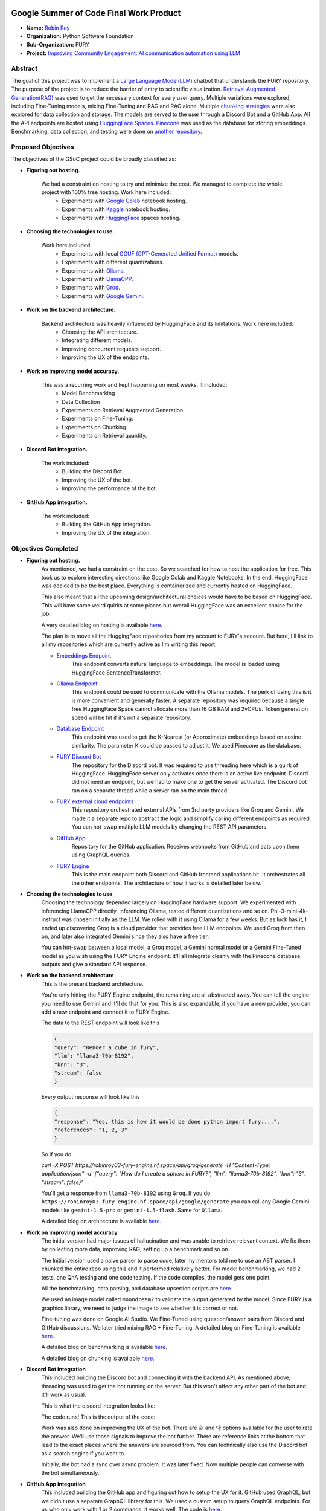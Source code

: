 .. image:: https://developers.google.com/open-source/gsoc/resources/downloads/GSoC-logo-horizontal.svg
   :height: 40
   :target: https://summerofcode.withgoogle.com/programs/2023/projects/ED0203De

.. image:: https://www.python.org/static/img/python-logo@2x.png
   :height: 40
   :target: https://summerofcode.withgoogle.com/programs/2023/organizations/python-software-foundation

.. image:: https://python-gsoc.org/logos/fury_logo.png
   :width: 40
   :target: https://fury.gl/latest/index.html



Google Summer of Code Final Work Product
========================================

.. post:: August 21 2024
    :author: Robin Roy
    :tags: google
    :category: gsoc

- **Name:** `Robin Roy <https://github.com/robinroy03>`_
- **Organization:** Python Software Foundation
- **Sub-Organization:** FURY
- **Project:** `Improving Community Engagement: AI communication automation using LLM <https://github.com/fury-gl/fury/wiki/Google-Summer-of-Code-2024-(GSOC2024)#project-2-improving-community-engagement-ai-communication-automation-using-llm>`_


Abstract
--------

The goal of this project was to implement a `Large Language Model(LLM) <https://developers.google.com/machine-learning/resources/intro-llms>`_ chatbot that understands the FURY repository. The purpose of the project is to reduce the barrier of entry to scientific visualization. `Retrieval Augmented Generation(RAG) <https://www.pinecone.io/learn/retrieval-augmented-generation/>`_ was used to get the necessary context for every user query. Multiple variations were explored, including Fine-Tuning models, mixing Fine-Tuning and RAG and RAG alone. Multiple `chunking strategies <https://github.com/FullStackRetrieval-com/RetrievalTutorials/blob/main/tutorials/LevelsOfTextSplitting/5_Levels_Of_Text_Splitting.ipynb>`_ were also explored for data collection and storage. The models are served to the user through a Discord Bot and a GitHub App. All the API endpoints are hosted using `HuggingFace Spaces <https://huggingface.co/robinroy03>`_. `Pinecone <https://www.pinecone.io/>`_ was used as the database for storing embeddings. Benchmarking, data collection, and testing were done on `another repository <https://github.com/robinroy03/FURY-data-script>`_.


Proposed Objectives
-------------------

The objectives of the GSoC project could be broadly classified as:

- **Figuring out hosting.**

    We had a constraint on hosting to try and minimize the cost. We managed to complete the whole project with 100% free hosting. Work here included:
        * Experiments with `Google Colab <https://colab.research.google.com/>`_ notebook hosting.
        * Experiments with `Kaggle <https://www.kaggle.com/>`_ notebook hosting.
        * Experiments with `HuggingFace <https://huggingface.co/>`_ spaces hosting.

- **Choosing the technologies to use.**

    Work here included:
        * Experiments with local `GGUF (GPT-Generated Unified Format) <https://vickiboykis.com/2024/02/28/gguf-the-long-way-around/>`_ models.
        * Experiments with different quantizations.
        * Experiments with `Ollama <https://ollama.com/>`_.
        * Experiments with `LlamaCPP. <https://github.com/ggerganov/llama.cpp>`_
        * Experiments with `Groq <https://groq.com/>`_.
        * Experiments with `Google Gemini <gemini.google.com>`_.

- **Work on the backend architecture.**

    Backend architecture was heavily influenced by HuggingFace and its limitations. Work here included:
        * Choosing the API architecture.
        * Integrating different models.
        * Improving concurrent requests support.
        * Improving the UX of the endpoints.

- **Work on improving model accuracy.**

    This was a recurring work and kept happening on most weeks. It included:
        * Model Benchmarking
        * Data Collection
        * Experiments on Retrieval Augmented Generation.
        * Experiments on Fine-Tuning.
        * Experiments on Chunking.
        * Experiments on Retrieval quantity.

- **Discord Bot integration.**

    The work included:
        * Building the Discord Bot.
        * Improving the UX of the bot.
        * Improving the performance of the bot.

- **GitHub App integration.**

    The work included:
        * Building the GitHub App integration.
        * Improving the UX of the integration.

Objectives Completed
--------------------

- **Figuring out hosting.**
    As mentioned, we had a constraint on the cost. So we searched for how to host the application for free. This took us to explore interesting directions like Google Colab and Kaggle Notebooks. In the end, HuggingFace was decided to be the best place. Everything is containerized and currently hosted on HuggingFace.

    This also meant that all the upcoming design/architectural choices would have to be based on HuggingFace. This will have some weird quirks at some places but overall HuggingFace was an excellent choice for the job.

    A very detailed blog on hosting is available `here <https://fury.gl/latest/posts/2024/2024-05-28-week-0-robin.html>`_.

    The plan is to move all the HuggingFace repositories from my account to FURY's account. But here, I'll link to all my repositories which are currently active as I'm writing this report.

    * `Embeddings Endpoint <https://huggingface.co/spaces/robinroy03/fury-embeddings-endpoint/tree/main>`_
        This endpoint converts natural language to embeddings. The model is loaded using HuggingFace SentenceTransformer.

    * `Ollama Endpoint <https://huggingface.co/spaces/robinroy03/ollama-server-backend/tree/main>`_
        This endpoint could be used to communicate with the Ollama models. The perk of using this is it is more convenient and generally faster. A separate repository was required because a single free HuggingFace Space cannot allocate more than 16 GB RAM and 2vCPUs. Token generation speed will be hit if it's not a separate repository.

    * `Database Endpoint <https://huggingface.co/spaces/robinroy03/fury-db-endpoint/tree/main>`_
        This endpoint was used to get the K-Nearest (or Approximate) embeddings based on cosine similarity. The parameter K could be passed to adjust it. We used Pinecone as the database.

    * `FURY Discord Bot <https://huggingface.co/spaces/robinroy03/Fury-Discord-Bot/tree/main>`_
        The repository for the Discord bot. It was required to use threading here which is a quirk of HuggingFace. HuggingFace server only activates once there is an active live endpoint. Discord did not need an endpoint, but we had to make one to get the server activated. The Discord bot ran on a separate thread while a server ran on the main thread.
    
    * `FURY external cloud endpoints <https://huggingface.co/spaces/robinroy03/fury-bot/tree/main>`_
        This repository orchestrated external APIs from 3rd party providers like Groq and Gemini. We made it a separate repo to abstract the logic and simplify calling different endpoints as required. You can hot-swap multiple LLM models by changing the REST API parameters.

    * `GitHub App <https://huggingface.co/spaces/robinroy03/github-bot/tree/main>`_
        Repository for the GitHub application. Receives webhooks from GitHub and acts upon them using GraphQL queries.

    * `FURY Engine <https://huggingface.co/spaces/robinroy03/fury-engine/tree/main>`_
        This is the main endpoint both Discord and GitHub frontend applications hit. It orchestrates all the other endpoints. The architecture of how it works is detailed later below.


- **Choosing the technologies to use**
    Choosing the technology depended largely on HuggingFace hardware support. We experimented with inferencing LlamaCPP directly, inferencing Ollama, tested different quantizations and so on. Phi-3-mini-4k-instruct was chosen initially as the LLM. We rolled with it using Ollama for a few weeks. But as luck has it, I ended up discovering Groq is a cloud provider that provides free LLM endpoints. We used Groq from then on, and later also integrated Gemini since they also have a free tier.

    You can hot-swap between a local model, a Groq model, a Gemini normal model or a Gemini Fine-Tuned model as you wish using the FURY Engine endpoint. it'll all integrate cleanly with the Pinecone database outputs and give a standard API response.


- **Work on the backend architecture**
    This is the present backend architecture.

    .. image:: /_static/images/gsoc_llm_robin_week5.jpg
        :alt: Present backend architecture
        

    You're only hitting the FURY Engine endpoint, the remaining are all abstracted away. You can tell the engine you need to use Gemini and it'll do that for you. This is also expandable, if you have a new provider, you can add a new endpoint and connect it to FURY Engine.

    The data to the REST endpoint will look like this

    .. code-block:: json

        {
        "query": "Render a cube in fury",
        "llm": "llama3-70b-8192",
        "knn": "3",
        "stream": false
        }

    Every output response will look like this

    .. code-block:: json

        {
        "response": "Yes, this is how it would be done python import fury....",
        "references": "1, 2, 3"
        }

    So if you do

    `curl -X POST https://robinroy03-fury-engine.hf.space/api/groq/generate -H "Content-Type: application/json" -d '{"query": "How do I create a sphere in FURY?", "llm": "llama3-70b-8192", "knn": "3", "stream": false}'`

    You'll get a response from ``llama3-70b-8192`` using ``Groq``. If you do ``https://robinroy03-fury-engine.hf.space/api/google/generate`` you can call any Google Gemini models like ``gemini-1.5-pro`` or ``gemini-1.5-flash``. Same for ``Ollama``.

    A detailed blog on architecture is available `here. <https://fury.gl/latest/posts/2024/2024-07-01-week-5-robin.html>`_


- **Work on improving model accuracy**
    The initial version had major issues of hallucination and was unable to retrieve relevant context. We fix them by collecting more data, improving RAG, setting up a benchmark and so on.

    The Initial version used a naive parser to parse code, later my mentors told me to use an AST parser. I chunked the entire repo using this and it performed relatively better. For model benchmarking, we had 2 tests, one QnA testing and one code testing. If the code compiles, the model gets one point.

    All the benchmarking, data parsing, and database upsertion scripts are `here. <https://github.com/robinroy03/FURY-data-script>`_

    We used an image model called ``moondream2`` to validate the output generated by the model. Since FURY is a graphics library, we need to judge the image to see whether it is correct or not.

    Fine-tuning was done on Google AI Studio. We Fine-Tuned using question/answer pairs from Discord and GitHub discussions. We later tried mixing RAG + Fine-Tuning. A detailed blog on Fine-Tuning is available `here <https://fury.gl/latest/posts/2024/2024-07-27-week8-robin.html>`_.

    A detailed blog on benchmarking is available `here <https://fury.gl/latest/posts/2024/2024-07-01-week-5-robin.html>`_.

    A detailed blog on chunking is available `here <https://fury.gl/latest/posts/2024/2024-06-16-week2-robin.html>`_.


- **Discord Bot integration**
    This included building the Discord bot and connecting it with the backend API. As mentioned above, threading was used to get the bot running on the server. But this won't affect any other part of the bot and it'll work as usual.

    This is what the discord integration looks like:

    .. image:: /_static/images/gsoc_robin_discord.jpg
        :alt: Present Discord Bot UI.


    The code runs! This is the output of the code:

    .. image:: /_static/images/gsoc_robin_discord_demo.jpg
        :alt: Output of the code.


    Work was also done on improving the UX of the bot. There are 👍 and 👎 options available for the user to rate the answer. We'll use those signals to improve the bot further. There are reference links at the bottom that lead to the exact places where the answers are sourced from. You can technically also use the Discord bot as a search engine if you want to.

    Initially, the bot had a sync over async problem. It was later fixed. Now multiple people can converse with the bot simultaneously.


- **GitHub App integration**
    This included building the GitHub app and figuring out how to setup the UX for it. GitHub used GraphQL, but we didn't use a separate GraphQL library for this. We used a custom setup to query GraphQL endpoints. For us who only work with 1 or 2 commands, it works well. The code is `here <https://huggingface.co/spaces/robinroy03/github-bot/tree/main>`_.

    GitHub App UI looks like this:

    .. image:: /_static/images/robin_gsoc_github_ui.jpg
        :alt: Present GitHub App UI.

    It is similar to Discord because the results come from the same backend. Refer to the backend architecture above for reference.


Other Objectives
----------------

- **Improving the LLM output** (ongoing)
    This will continue till I'm satisfied. It's a never ending journey :) Much of this GSoC was setting up things and getting it all to work as one piece. There are tons of new ideas coming up every day to increase LLM accuracy. I'll explore them and try interesting ones.

- **Tests for all endpoints** (ongoing)

    It's important to have tests for all endpoints. Testing includes the following:
        * Check the endpoints with valid data to see the response. Validate the JSON format.
        * Check the endpoints with incorrect schema and record the response.
        * Test by adjusting parameters like KNN.

- **X Bot** (Optional Goal, deferred for now)
    I had a talk about this with my mentors. This can be done by plugging the LLM backend into an X bot frontend, but they suggested spending my time improving model accuracy rather than simply adding another frontend for the LLM application.


Other Open Source tasks
-----------------------

GSoC isn't all about what I do with my project. It exists along with the 3 other cool projects my peers - `Wachiou <https://github.com/WassCodeur>`_, `Iñigo <https://github.com/itellaetxe>`_ and `Kaustav <https://github.com/deka27>`_   did. I learnt a lot through them reviewing my PRs and me reviewing their PRs. I attended all the weekly meetings of Wachiou to learn about his progress and to learn new stuff. He attended all my meetings too, which was awesome :)

Contributions to FURY apart from the ones directly part of GSoC:
    * https://github.com/fury-gl/fury/pull/862 - Rendering videos on a cube
    * https://github.com/fury-gl/fury/pull/861 - docstring improvements
    * https://github.com/fury-gl/fury/pull/891 - Codespell fix
    * https://github.com/fury-gl/fury/pull/893 - .gitignore modification
    * https://github.com/fury-gl/fury/issues/924 - Raised issue

Contributions to other repositories during this time, due to GSoC work:
    * https://github.com/langchain-ai/langchain/issues/23515 - Langchain issue raised
    * https://github.com/github/docs/issues/34258 - GitHub issue raised
    * https://github.com/github/docs/pull/34259 - PR for the raised GitHub issue
    * https://github.com/orgs/community/discussions/136436 - GitHub feature request


Acknowledgement
---------------

I am very thankful to my mentors `Serge Koudoro <https://github.com/skoudoro>`_ and `Mohamed Abouagour <https://github.com/m-agour>`_. They were awesome and provided me with a comfortable environment to work in. Also got to thank `Beleswar Prasad Padhi <https://www.linkedin.com/in/3v3ryone>`_ who gave me a very good introduction to opensource. The good thing about open source is I can still work on this (and other FURY projects) till I'm satisfied. I'm excited to continue contributing to the open source community.


Timeline
--------


.. list-table:: GSoC 2024 Weekly Reports
   :widths: 15 50 50
   :header-rows: 1

   * - Week
     - Description
     - Blog Post Link
   * - Week 0
     - Community Bonding!
     - https://fury.gl/latest/posts/2024/2024-05-28-week-0-robin.html
   * - Week 1
     - It officially begins…
     - https://fury.gl/latest/posts/2024/2024-06-06-week-1-robin.html
   * - Week 2
     - The first iteration!
     - https://fury.gl/latest/posts/2024/2024-06-16-week2-robin.html
   * - Week 3
     - Data Data Data!
     - https://fury.gl/latest/posts/2024/2024-06-16-week3-robin.html
   * - Week 4
     - Pipeline Improvements and Taking The Bot Public!
     - https://fury.gl/latest/posts/2024/2024-07-01-week-4-robin.html
   * - Week 5
     - LLM Benchmarking & Architecture Modifications
     - https://fury.gl/latest/posts/2024/2024-07-01-week-5-robin.html
   * - Week 6
     - UI Improvements and RAG performance evaluation
     - https://fury.gl/latest/posts/2024/2024-07-27-week6-robin.html
   * - Week 7
     - Surviving final examinations
     - https://fury.gl/latest/posts/2024/2024-07-27-week7-robin.html
   * - Week 8
     - Gemini Finetuning
     - https://fury.gl/latest/posts/2024/2024-07-27-week8-robin.html
   * - Week 9
     - None
     - None
   * - Week 10
     - None
     - None
   * - Week 11
     - None
     - None
   * - Week 12
     - None
     - None
